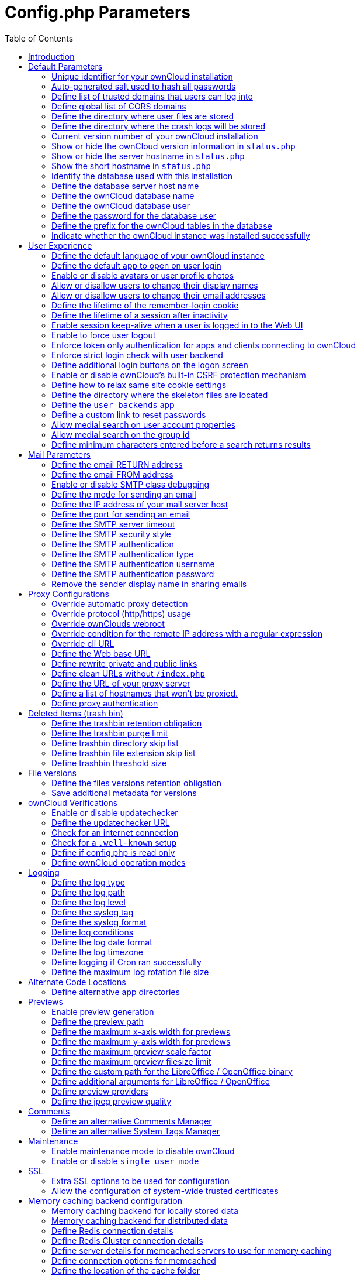 = Config.php Parameters
:toc: right

== Introduction

ownCloud uses the `config/config.php` file to control server operations.
`config/config.sample.php` lists all the configurable parameters within
ownCloud, along with example or default values. This document provides a
more detailed reference. Most options are configurable on your Admin
page, so it is usually not necessary to edit `config/config.php`.

NOTE: The installer creates a configuration containing the essential parameters. +
Only manually add configuration parameters to `config/config.php` if you need to use a special
value for a parameter. *Do not copy everything from* `config/config.sample.php` *.
Only enter the parameters you wish to modify!*

ownCloud supports loading configuration parameters from multiple files.
You can add arbitrary files ending with .config.php in the config/
directory, for example you could place your email server configuration
in email.config.php. This allows you to easily create and manage custom
configurations, or to divide a large complex configuration file into a
set of smaller files. These custom files are not overwritten by
ownCloud, and the values in these files take precedence over config.php.

// header end do not delete or edit this line

== Default Parameters

These parameters are configured by the ownCloud installer and are required
for your ownCloud server to operate.

=== Unique identifier for your ownCloud installation
This unique identifier is created automatically by the installer.

This example is for documentation only, and you should never use it because it will not work.
A valid `instanceid` is created when you install ownCloud. Needs to start with a letter.

'instanceid' => 'd3c944a9a',

==== Code Sample

[source,php]
....
'instanceid' => '',
....

=== Auto-generated salt used to hash all passwords
The salt used to hash all passwords and is auto-generated by the ownCloud installer.

(There are also per-user salts.) If you lose this salt, you lose all your
passwords. This example is for documentation only, and you should never use it.

==== Code Sample

[source,php]
....
'passwordsalt' => '',
....

=== Define list of trusted domains that users can log into
Specifying trusted domains prevents host header poisoning.

This parameter reperesents a white list of approved IP addresses and
hostnames that this server is known by / is used to access.
Wildcards, slash notation and ports are not supported.
Do not remove this, as it performs necessary security checks.
Please consider that for backend processes like background jobs or occ commands,
the URL parameter in key `overwrite.cli.url` is used. For more details, please see that key.

NOTE: When defined via the `OWNCLOUD_TRUSTED_DOMAINS` property in docker, the values should be
a comma-delimited list without white spaces, like `OWNCLOUD_TRUSTED_DOMAINS=localhost,10.10.1.1`.
Wildcards, slash notation and ports are not supported.

==== Code Sample

[source,php]
....
'trusted_domains' => [
	'demo.example.org',
	'otherdomain.example.org',
  ],
....

=== Define global list of CORS domains
All users can use tools running CORS (Cross-Origin Resource Sharing) requests
from the listed domains.

==== Code Sample

[source,php]
....
'cors.allowed-domains' => [
	'https://foo.example.org',
  ],
....

=== Define the directory where user files are stored
This defaults to `data/` in the ownCloud directory.

The SQLite database is also stored here, when you use SQLite.
(SQLite is not available in ownCloud Enterprise Edition)

==== Code Sample

[source,php]
....
'datadirectory' => '/var/www/owncloud/data',
....

=== Define the directory where the crash logs will be stored
By default, this will be the same as the one configured as "datadirectory".

The directory MUST EXIST and be WRITABLE by the web server.
Note that crashes are extremely rare (although they can come in burst due to
multiple requests), so the default location is usually fine.
Also note that the log can contain sensitive information, but it should be useful
to pinpoint where is the problem.

==== Code Sample

[source,php]
....
'crashdirectory' => '/var/www/owncloud/data',
....

=== Current version number of your ownCloud installation
This is set up during installation and update, so you shouldn't need to change it.

==== Code Sample

[source,php]
....
'version' => '',
....

=== Show or hide the ownCloud version information in `status.php`
This hardens an ownCloud instance by hiding the version information in `status.php`.

This can be a legitimate step. Please consult the documentation before enabling this.

==== Code Sample

[source,php]
....
'version.hide' => false,
....

=== Show or hide the server hostname in `status.php`
Optional config option, defaults to hidden.

==== Code Sample

[source,php]
....
'show_server_hostname' => false,
....

=== Show the short hostname in `status.php`
Optional config option, defaults to use the gethostname() return value.

==== Code Sample

[source,php]
....
'use_relative_domain_name' => false,
....

=== Identify the database used with this installation
See also config option `supportedDatabases`

Available:
- sqlite (SQLite3 - Not in Enterprise Edition)
- mysql (MySQL/MariaDB)
- pgsql (PostgreSQL)
- oci (Oracle - Enterprise Edition Only)

==== Code Sample

[source,php]
....
'dbtype' => 'mysql',
....

=== Define the database server host name
For example `localhost`, `hostname`, `hostname.example.com`, or the IP address.

To specify a port use: `hostname:####`;
To specify a Unix socket use: `localhost:/path/to/socket`.

==== Code Sample

[source,php]
....
'dbhost' => '',
....

=== Define the ownCloud database name
The name of the ownCloud database which is set during installation.

You should not need to change this.

==== Code Sample

[source,php]
....
'dbname' => 'owncloud',
....

=== Define the ownCloud database user
This must be unique across ownCloud instances using the same SQL database.

This is set up during installation, so you shouldn't need to change it.

==== Code Sample

[source,php]
....
'dbuser' => '',
....

=== Define the password for the database user
This is set up during installation, so you shouldn't need to change it.

==== Code Sample

[source,php]
....
'dbpassword' => '',
....

=== Define the prefix for the ownCloud tables in the database

==== Code Sample

[source,php]
....
'dbtableprefix' => '',
....

=== Indicate whether the ownCloud instance was installed successfully
`true` indicates a successful installation,
`false` indicates an unsuccessful installation.

==== Code Sample

[source,php]
....
'installed' => false,
....

== User Experience

These optional parameters control some aspects of the user interface.
Default values, where present, are shown.

=== Define the default language of your ownCloud instance
Using ISO_639-1 language codes such as `en` for English, `de` for German, and `fr` for French.

Overrides automatic language detection on public pages like login or shared items.
User's language preferences configured under `personal -> language` override
this setting after they have logged in.

==== Code Sample

[source,php]
....
'default_language' => 'en_GB',
....

=== Define the default app to open on user login
Use the app names as they appear in the URL after clicking them in the Apps menu,
such as files, documents or calendar etc. You can use a comma-separated list of app names,
so if the first app is not enabled for a user then ownCloud will try the second one, and so
on. If no enabled apps are found it defaults to the Files app.

==== Code Sample

[source,php]
....
'defaultapp' => 'files',
....

=== Enable or disable avatars or user profile photos
`true` enables avatars, or user profile photos, `false` disables them.

These appear on the User page, on user's Personal pages and are used by some apps
(contacts, mail, etc).

==== Code Sample

[source,php]
....
'enable_avatars' => true,
....

=== Allow or disallow users to change their display names
`true` allows users to change their display names (on their Personal pages),
`false` prevents them from changing their display names.

==== Code Sample

[source,php]
....
'allow_user_to_change_display_name' => true,
....

=== Allow or disallow users to change their email addresses
`true` allows users to change their email address (on their Personal pages),
`false` prevents them from changing their email address.

==== Code Sample

[source,php]
....
'allow_user_to_change_mail_address' => true,
....

=== Define the lifetime of the remember-login cookie
The remember-login cookie is set when the user clicks the `remember` checkbox
on the login screen. The default is 15 days, expressed in seconds.

==== Code Sample

[source,php]
....
'remember_login_cookie_lifetime' => 60*60*24*15,
....

=== Define the lifetime of a session after inactivity
The web UI might send a "heartbeat" based on the activity happening
in order to extend the session lifetime and keeping it from timing out
prematurely. If there is no activity happening and the lifetime is
reached, you'll have to log in again.

The default is 20 minutes, expressed in seconds.

==== Code Sample

[source,php]
....
'session_lifetime' => 60 * 20,
....

=== Enable session keep-alive when a user is logged in to the Web UI
Enabling this sends a "heartbeat" to the server to keep it from
timing out regardless of any activity happening. This heartbeat will
keep extending the session over again, so the user won't be logged out
even if he isn't active in the web UI.

==== Code Sample

[source,php]
....
'session_keepalive' => true,
....

=== Enable to force user logout
Force the user to get logged out after the specified number of seconds when
the tab or browser gets closed. A negative or 0 value disables this feature.

Note that the user can still access the page without re-authenticating
(having valid access) if the timeout has not been reached.
The recommended minimum value is 5 or 10 seconds. Using a lower value
might cause unwanted logouts for users.

Note that this feature works properly if the user uses one tab only.
If a user uses multiple tabs, closing one of them will likely
force the rest to re-authenticate.

==== Code Sample

[source,php]
....
'session_forced_logout_timeout' => 0,
....

=== Enforce token only authentication for apps and clients connecting to ownCloud
If enabled, all access requests using the user's password are blocked for enhanced security.

Users have to generate special app-passwords (tokens) for their apps or clients in their personal
settings which are further used for app or client authentication. Browser logon is not affected.

==== Code Sample

[source,php]
....
'token_auth_enforced' => false,
....

=== Enforce strict login check with user backend
If enabled, strict login check for password in user backend will be enforced,
meaning only the login name typed by the user would  be validated. With this
configuration enabled, e.g. an additional check for email will not be performed.

==== Code Sample

[source,php]
....
'strict_login_enforced' => false,
....

=== Define additional login buttons on the logon screen
Provides the ability to create additional login buttons on the logon screen, for e.g., SSO integration,
see the following example structure:

----
 'login.alternatives' => [
   ['href' => 'https://www.testshib.org/Shibboleth.sso/ProtectNetwork?target=https%3A%2F%2Fmy.owncloud.tld%2Flogin%2Fsso-saml%2F',
    'name' => 'ProtectNetwork',
    'img'  => '/img/PN_sign-in.gif'
   ],
   ['href' => 'https://www.testshib.org/Shibboleth.sso/OpenIdP.org?target=https%3A%2F%2Fmy.owncloud.tld%2Flogin%2Fsso-saml%2F',
    'name' => 'OpenIdP.org',
    'img'  => '/img/openidp.png'
   ],
 ],
----

==== Code Sample

[source,php]
....
'login.alternatives' => [],
....

=== Enable or disable ownCloud's built-in CSRF protection mechanism

In some specific setups CSRF protection is handled in the environment, e.g.,
running F5 ASM. In these cases the built-in mechanism is not needed and can be disabled.
Generally speaking, however, this config switch should be left unchanged.

WARNING: leave this as is if you're not sure what it does.

==== Code Sample

[source,php]
....
'csrf.disabled' => false,
....

=== Define how to relax same site cookie settings
Possible values: `Strict`, `Lax` or `None`.

Setting the same site cookie to `None` is necessary in case of OpenID Connect.
For more information about the impact of the values see:
https://developer.mozilla.org/en-US/docs/Web/HTTP/Headers/Set-Cookie/SameSite#values and
https://web.dev/schemeful-samesite/

* Use 'strict' whenever possible
* If necessary relax to 'lax'
* Use 'none' if it needs to be relaxed even further

==== Code Sample

[source,php]
....
'http.cookie.samesite' => 'Strict',
....

=== Define the directory where the skeleton files are located
These files will be copied to the data directory of new users.

Set this to the empty string if you do not want to copy any skeleton files.
A valid path must be given for this key otherwise errors will be generated in owncloud.log.

==== Code Sample

[source,php]
....
'skeletondirectory' => '/path/to/owncloud/core/skeleton',
....

=== Define the `user_backends` app
Those need to be enabled first and allow you to configure alternate authentication backends.

Supported backends are:
IMAP (OC_User_IMAP), SMB (OC_User_SMB), and FTP (OC_User_FTP).

==== Code Sample

[source,php]
....
'user_backends' => [
	[
		'class' => 'OC_User_IMAP',
		'arguments' => ['{imap.gmail.com:993/imap/ssl}INBOX']
	]
  ],
....

=== Define a custom link to reset passwords
If your user backend does not allow password resets (e.g. when it's a read-only
user backend like LDAP), you can specify a custom link, where the user is
redirected to, when clicking the "reset password" link after a failed login-attempt.

If you do not want to provide any link, replace the URL with 'disabled'.

==== Code Sample

[source,php]
....
'lost_password_link' => 'https://example.org/link/to/password/reset',
....

=== Allow medial search on user account properties
These account properties can be display name, user id, email, and other search terms.

Allows finding 'Alice' when searching for 'lic'. May slow down user search.
Disable this if you encounter slow username search in the sharing dialog.

==== Code Sample

[source,php]
....
'accounts.enable_medial_search' => true,
....

=== Allow medial search on the group id
Allows finding 'test' in groups when searching for 'es'.

This is only used in the DB group backend (local groups).
This won't be used against LDAP, Shibboleth or any other group backend.

==== Code Sample

[source,php]
....
'groups.enable_medial_search' => true,
....

=== Define minimum characters entered before a search returns results
Defines the minimum characters entered before a search returns results for
users or groups in the share autocomplete form. Lower values increase search
time especially for large backends.

Any exact matches to a user or group will be returned, even though less than
the minimum characters have been entered. The search is case-insensitive.
For example, entering "tom" will always return "Tom" if there is an exact match.

==== Code Sample

[source,php]
....
'user.search_min_length' => 2,
....

== Mail Parameters

These configure the email settings for ownCloud notifications and password resets.

=== Define the email RETURN address
The return address that you want to appear on emails sent by the ownCloud server.

Example: `oc-admin@example.com`, substituting your own domain, of course.

==== Code Sample

[source,php]
....
'mail_domain' => 'example.com',
....

=== Define the email FROM address
The FROM address that overrides the built-in `sharing-noreply` and
`lostpassword-noreply` FROM addresses.

==== Code Sample

[source,php]
....
'mail_from_address' => 'owncloud',
....

=== Enable or disable SMTP class debugging

==== Code Sample

[source,php]
....
'mail_smtpdebug' => false,
....

=== Define the mode for sending an email
Modes to use for sending mail: `sendmail`, `smtp`, `qmail` or `php`.

If you are using local or remote SMTP, set this to `smtp`.

If you are using PHP mail you must have an installed and working email system
on the server. The program used to send email is defined in the `php.ini` file.

For the `sendmail` option you need an installed and working email system on
the server, with `/usr/sbin/sendmail` installed on your Unix system.

For `qmail` the binary is /var/qmail/bin/sendmail, and it must be installed
on your Unix system.

==== Code Sample

[source,php]
....
'mail_smtpmode' => 'sendmail',
....

=== Define the IP address of your mail server host
Depends on `mail_smtpmode`. May contain multiple hosts separated by a semicolon.

If you need to specify the port number, append it to the IP address separated by
a colon, like this: `127.0.0.1:24`.

==== Code Sample

[source,php]
....
'mail_smtphost' => '127.0.0.1',
....

=== Define the port for sending an email
Depends on `mail_smtpmode`.

==== Code Sample

[source,php]
....
'mail_smtpport' => 25,
....

=== Define the SMTP server timeout
Depends on `mail_smtpmode`. Sets the SMTP server timeout in seconds.

You may need to increase this if you are running an anti-malware or spam scanner.

==== Code Sample

[source,php]
....
'mail_smtptimeout' => 10,
....

=== Define the SMTP security style
Depends on `mail_smtpmode`. Specify when you are using `ssl` or `tls`.

Leave empty for no encryption.

==== Code Sample

[source,php]
....
'mail_smtpsecure' => '',
....

=== Define the SMTP authentication
Depends on `mail_smtpmode`. Change this to `true` if your mail server requires authentication.

==== Code Sample

[source,php]
....
'mail_smtpauth' => false,
....

=== Define the SMTP authentication type
Depends on `mail_smtpmode`. If SMTP authentication is required,
choose the authentication type as `LOGIN` (default) or `PLAIN`.

==== Code Sample

[source,php]
....
'mail_smtpauthtype' => 'LOGIN',
....

=== Define the SMTP authentication username
Depends on `mail_smtpauth`. Specify the username for authenticating to the SMTP server.

==== Code Sample

[source,php]
....
'mail_smtpname' => '',
....

=== Define the SMTP authentication password
Depends on `mail_smtpauth`. Specify the password for authenticating to the SMTP server.

==== Code Sample

[source,php]
....
'mail_smtppassword' => '',
....

=== Remove the sender display name in sharing emails
Mail notifications about shares include the display name of the sharer in the email
"from" address. This can cause some email filters to block these as impersonation
attempts. Set remove_sender_display_name to true to not include this information.

==== Code Sample

[source,php]
....
'remove_sender_display_name' => false,
....

== Proxy Configurations

=== Override automatic proxy detection
The automatic hostname detection of ownCloud can fail in certain reverse
proxy and CLI/cron situations. This option allows you to manually override
the automatic detection; for example `www.example.com`, or specify the port
`www.example.com:8080`.

==== Code Sample

[source,php]
....
'overwritehost' => '',
....

=== Override protocol (http/https) usage
When generating URLs, ownCloud attempts to detect whether the server is
accessed via `https` or `http`. However, if ownCloud is behind a proxy
and the proxy handles the `https` calls, ownCloud would not know that
`ssl` is in use, which would result in incorrect URLs being generated.

Valid values are `http` and `https`.

==== Code Sample

[source,php]
....
'overwriteprotocol' => '',
....

=== Override ownClouds webroot
ownCloud attempts to detect the webroot for generating URLs automatically.

For example, if `www.example.com/owncloud` is the URL pointing to the
ownCloud instance, the webroot is `/owncloud`. When proxies are in use, it
may be difficult for ownCloud to detect this parameter, resulting in invalid URLs.

==== Code Sample

[source,php]
....
'overwritewebroot' => '',
....

=== Override condition for the remote IP address with a regular expression
This option allows you to define a manual override condition as a regular
expression for the remote IP address. The keys `overwritewebroot`,
`overwriteprotocol`, and `overwritehost` are subject to this condition.

For example, defining a range of IP  addresses starting with `10.0.0.`
and ending with 1 to 3: * `^10\.0\.0\.[1-3]$`

==== Code Sample

[source,php]
....
'overwritecondaddr' => '',
....

=== Override cli URL
Use this configuration parameter to specify the base URL for any URLs which
are generated within ownCloud using any kind of command line tools (cron or occ).

The value should contain the full base URL: `https://www.example.com/owncloud`
As an example, alerts shown in the browser to upgrade an app are triggered by
a cron background process and therefore uses the url of this key, even if the user
has logged on via a different domain defined in key `trusted_domains`. When the
user clicks an alert like this, they will be redirected to that URL and must log on again.

==== Code Sample

[source,php]
....
'overwrite.cli.url' => '',
....

=== Define the Web base URL
This key is necessary for the navigation item to the new ownCloud Web UI and for redirecting
public and private links.

==== Code Sample

[source,php]
....
'web.baseUrl' => '',
....

=== Define rewrite private and public links
Rewrite private and public links to the new ownCloud Web UI (if available).

If web.rewriteLinks is set to 'true', public and private links will be redirected to this url.
The Web UI will handle these links accordingly.

As an example, in case 'web.baseUrl' is set to 'http://web.example.com',
the shared link 'http://ocx.example.com/index.php/s/THoQjwYYMJvXMdW' will be redirected
by ownCloud to 'http://web.example.com/index.html#/s/THoQjwYYMJvXMdW'.

==== Code Sample

[source,php]
....
'web.rewriteLinks' => false,
....

=== Define clean URLs without `/index.php`
This parameter will be written as `RewriteBase` on update and installation of
ownCloud to your `.htaccess` file. While this value is often simply the URL
path of the ownCloud installation it cannot be set automatically properly in
every scenario and needs thus some manual configuration.

In a standard Apache setup this usually equals the folder that ownCloud is
accessible at. So if ownCloud is accessible via `https://mycloud.org/owncloud`
the correct value would most likely be `/owncloud`. If ownCloud is running
under `https://mycloud.org/` then it would be `/`.

Note that the above rule is not valid in every case, as there are some rare setup
cases where this may not apply. However, to avoid any update problems this
configuration value is explicitly opt-in.

After setting this value run `{occ-command-example-prefix} maintenance:update:htaccess`. Now, when the
following conditions are met ownCloud URLs won't contain `index.php`:

- `mod_rewrite` is installed
- `mod_env` is installed

==== Code Sample

[source,php]
....
'htaccess.RewriteBase' => '/',
....

=== Define the URL of your proxy server
Example: `proxy.example.com:8081`.

==== Code Sample

[source,php]
....
'proxy' => '',
....

=== Define a list of hostnames that won't be proxied.

This option only applies if the `proxy` option is used
Example: `['specific.hostname.com', '.sub.domain.com']`.

==== Code Sample

[source,php]
....
'proxy_ignore' => [],
....

=== Define proxy authentication
The optional authentication for the proxy to use to connect to the internet.

The format is: `username:password`.

The username and the password need to be urlencoded to avoid breaking the
delimiter syntax "username:password@hostname:port"

Example: `usern@me` needs to be encoded as `usern%40ame`.

==== Code Sample

[source,php]
....
'proxyuserpwd' => '',
....

== Deleted Items (trash bin)

These parameters control the Deleted files app.

=== Define the trashbin retention obligation
If the trash bin app is enabled (default), this setting defines the policy
for when files and folders in the trash bin will be permanently deleted.

The app allows for two settings, a minimum time for trash bin retention,
and a maximum time for trash bin retention.
Minimum time is the number of days a file will be kept, after which it may be deleted.
Maximum time is the number of days at which it is guaranteed to be deleted.
Both minimum and maximum times can be set together to explicitly define
file and folder deletion. For migration purposes, this setting is installed
initially set to `auto`, which is equivalent to the default setting in
ownCloud 8.1 and before.

Available values:

* `auto`
    default setting. Keeps files and folders in the deleted files for up to
    30 days, automatically deleting them (at any time) if space is needed.
    Note: files may not be removed if space is not required.
* `D, auto`
    keeps files and folders in the trash bin for D+ days, delete anytime if
    space needed (Note: files may not be deleted if space is not needed)
* `auto, D`
    delete all files in the trash bin that are older than D days
    automatically, delete other files anytime if space needed
* `D1, D2`
    keep files and folders in the trash bin for at least D1 days and
    delete when exceeds D2 days
* `disabled`
    trash bin auto clean disabled, files and folders will be kept forever

==== Code Sample

[source,php]
....
'trashbin_retention_obligation' => 'auto',
....

=== Define the trashbin purge limit
This setting defines the percentage of free space occupied by deleted files
that triggers auto purging of deleted files for this user

==== Code Sample

[source,php]
....
'trashbin_purge_limit' => 50,
....

=== Define trashbin directory skip list
Define a list of directories that will skip the trashbin and therefore be deleted immediately.

Only defined directories and only in the root of a mount will skip the trashbin.
Consider not to use reserved directory names when using snapshot capable storage systems.
The setting expects folder names with or without trailing slash.
All the content of such directories including their subdirectories will also skip the trashbin.

==== Code Sample

[source,php]
....
'trashbin_skip_directories' => [
	'temp',
],
....

=== Define trashbin file extension skip list
Define a list of file extensions to determine files that will skip the trashbin and therefore be deleted immediately.

Extension names are valid for all mount points, take care when selecting the names.

Values must not have a leading ".", otherwise corresponding files won't be detected.
Values are case-insensitive

==== Code Sample

[source,php]
....
'trashbin_skip_extensions' => [
	'iso',
	'mkv',
],
....

=== Define trashbin threshold size
Define a threshold for files to skip the trashbin and delete immediately
Once the size of a resource is greater than or equal the given value, the trashbin will be skipped.

File sizes are valid for all mount points, take care when defining the threshold.

All positive numbers and zero is allowed. Append one of the following options directly and without space:
B, K, KB, MB, M, GB, G, TB, T, PB, P

==== Code Sample

[source,php]
....
'trashbin_skip_size_threshold' => "1GB",
....

== File versions

These parameters control the Versions app.

=== Define the files versions retention obligation
If the versions app is enabled (default), this setting defines the policy
for when versions will be permanently deleted.

The app allows for two settings, a minimum time for version retention,
and a maximum time for version retention.
Minimum time is the number of days a version will be kept, after which it
may be deleted. Maximum time is the number of days at which it is guaranteed
to be deleted.
Both minimum and maximum times can be set together to explicitly define
version deletion. For migration purposes, this setting is installed
initially set to "auto", which is equivalent to the default setting in
ownCloud 8.1 and before.

Available values:

* `auto`
    default setting. Automatically expire versions according to expire
    rules. Please refer to https://doc.owncloud.com/server/latest/admin_manual/configuration/files/file_versioning.html
   for more information.
* `D, auto`
    keep versions at least for D days, apply expiry rules to all versions
    that are older than D days
* `auto, D`
    delete all versions that are older than D days automatically, delete
    other versions according to expire rules
* `D1, D2`
    keep versions for at least D1 days and delete when exceeds D2 days
* `disabled`
    versions auto clean disabled, versions will be kept forever

==== Code Sample

[source,php]
....
'versions_retention_obligation' => 'auto',
....

=== Save additional metadata for versions
Save additional metadata (author, version tag, etc.) of each version of uploaded and edited files.

WARNING: This feature CANNOT be temporarily disabled once enabled.
Disabling and re-enabling would require a repair job that erases all extended versions metadata.
WARNING: This does not work for S3 storage backends.

==== Code Sample

[source,php]
....
'file_storage.save_version_metadata' => false,
....

== ownCloud Verifications

ownCloud performs several verification checks. There are two options,
`true` and `false`.

=== Enable or disable updatechecker
Check if ownCloud is up-to-date and shows a notification if a new version is available.

This option is only applicable to ownCloud core. It is not applicable to app updates.

==== Code Sample

[source,php]
....
'updatechecker' => true,
....

=== Define the updatechecker URL
The URL that ownCloud should use to look for updates

==== Code Sample

[source,php]
....
'updater.server.url' => 'https://updates.owncloud.com/server/',
....

=== Check for an internet connection
Is ownCloud connected to the Internet or running in a closed network?

==== Code Sample

[source,php]
....
'has_internet_connection' => true,
....

=== Check for a `.well-known` setup
Allows ownCloud to verify a working .well-known URL redirect.

This is done by attempting to make a request from JS to
`https://your-domain.com/.well-known/caldav/`

==== Code Sample

[source,php]
....
'check_for_working_wellknown_setup' => true,
....

=== Define if config.php is read only
In certain environments it is desired to have a read-only configuration file.

When this switch is set to `true` ownCloud will not verify whether the
configuration is writable. However, it will not be possible to configure
all options via the Web interface. Furthermore, when updating ownCloud
it is required to make the configuration file writable again for the update
process.

==== Code Sample

[source,php]
....
'config_is_read_only' => false,
....

=== Define ownCloud operation modes
This defines the mode of operations. The default value is `single-instance`
which means, that ownCloud is running on a single node, which might be the
most common operations mode. The only other possible value for now is
`clustered-instance` which means, that ownCloud is running on at least 2
nodes. The mode of operations has various impacts on the behavior of ownCloud.

The primary impact is, that clustered instances won't download apps from the
marketplace and install in one server. Instead the admin has to ensure that
this happens manually on all servers. The same applies to config.php configuration
settings done via `occ`.

==== Code Sample

[source,php]
....
'operation.mode' => 'single-instance',
....

== Logging

These parameters configure the logging options.
For additional information or advanced configuration, please see the logging
section in the documentation.

=== Define the log type
By default the ownCloud logs are sent to the `owncloud.log` file in the
default ownCloud data directory.

If syslogging is desired, set this parameter to `syslog`.
Setting this parameter to `errorlog` will use the PHP error_log function
for logging.

==== Code Sample

[source,php]
....
'log_type' => 'owncloud',
....

=== Define the log path
Log file path for the ownCloud logging type.

Defaults to `[datadirectory]/owncloud.log`

==== Code Sample

[source,php]
....
'logfile' => '/var/log/owncloud.log',
....

=== Define the log level
Loglevel to start logging at. Valid values are: 0 = Debug, 1 = Info, 2 =
Warning, 3 = Error, and 4 = Fatal. The default value is Warning.

==== Code Sample

[source,php]
....
'loglevel' => 2,
....

=== Define the syslog tag
If you maintain different instances and aggregate the logs, you may want
to distinguish between them. `syslog_tag` can be set per instance
with a unique id. Only available if `log_type` is set to `syslog`.

The default value is `ownCloud`.

==== Code Sample

[source,php]
....
'syslog_tag' => 'ownCloud',
....

=== Define the syslog format
The syslog format can be changed to remove or add information.

In addition to the %replacements% below %level% can be used, but it is used
as a dedicated parameter to the syslog logging facility anyway.

==== Code Sample

[source,php]
....
'log.syslog.format' => '[%reqId%][%remoteAddr%][%user%][%app%][%method%][%url%] %message%',
....

=== Define log conditions
Log condition for log level increase based on conditions. Once one of these
conditions is met, the required log level is set to debug. This allows to
debug specific requests, users or apps

Supported conditions:
- `shared_secret`: If a request parameter with the name `log_secret` is set to
                    this value the condition is met
- `users`:         If the current request is done by one of the specified users,
                    this condition is met
- `apps`:          If the log message is invoked by one of the specified apps,
                    this condition is met
- `logfile`:       The log message invoked by the specified apps get redirected to
                this logfile, this condition is met
                Note: Not applicable when using syslog

Defaults to an empty array

==== Code Sample

[source,php]
....
'log.conditions' => [
	[
		'shared_secret' => '57b58edb6637fe3059b3595cf9c41b9',
		'users' => ['user1'],
		'apps' => ['files_texteditor'],
		'logfile' => '/tmp/test.log'
	],
	[
		'shared_secret' => '57b58edb6637fe3059b3595cf9c41b9',
		'users' => ['user1'],
		'apps' => ['files_mediaviewer'],
		'logfile' => '/tmp/mediaviewer.log'
	],
  ],
....

=== Define the log date format
This uses PHP.date formatting; see http://php.net/manual/en/function.date.php

==== Code Sample

[source,php]
....
'logdateformat' => 'F d, Y H:i:s',
....

=== Define the log timezone
The default timezone for logfiles is UTC. You may change this; see
http://php.net/manual/en/timezones.php

==== Code Sample

[source,php]
....
'logtimezone' => 'Europe/Berlin',
....

=== Define logging if Cron ran successfully
Log successful cron runs.

==== Code Sample

[source,php]
....
'cron_log' => true,
....

=== Define the maximum log rotation file size
Enables log rotation and limits the total size of the logfiles.

The default is 0 or false which disables log rotation.
Specify a size in bytes, for example 104857600
(100 megabytes = 100 * 1024 * 1024 bytes).
A new logfile is created with a new name when the old logfile reaches the defined limit.
If a rotated log file is already present, it will be overwritten.
If enabled, only the active log file and one rotated file are stored.

==== Code Sample

[source,php]
....
'log_rotate_size' => false,
....

== Alternate Code Locations

Some ownCloud code may be stored in alternate locations.

=== Define alternative app directories
If you want to store apps in a custom directory instead of ownCloud's default
`/apps`, you need to modify the `apps_paths` key. There, you need to add a
new associative array that contains three elements. These are:

- `path`      The absolute file system path to the custom app folder.
- `url`       The request path to that folder relative to the ownCloud web root, prefixed with /.
- `writable`  Whether users can install apps in that folder. After the configuration is added,
              new apps will only install in a directory where writable is set to true.

The configuration example shows how to add a second directory, called `/apps-external`.
Here, new apps and updates are only written to the `/apps-external` directory.
This eases upgrade procedures of owncloud where shipped apps are delivered to apps/ by default.
`OC::$SERVERROOT` points to the web root of your instance.
Please see the Apps Management description on how to move custom apps properly.

==== Code Sample

[source,php]
....
'apps_paths' => [
	0 =>
		[
			'path' => OC::$SERVERROOT.'/apps',
			'url' => '/apps',
			'writable' => false,
		],
	1 =>
		[
			'path' => OC::$SERVERROOT.'/apps-external',
			'url' => '/apps-external',
			'writable' => true,
		],
  ],
....

== Previews

ownCloud supports previews of image files, the covers of MP3 files, and text files.
These options control enabling and disabling previews, and thumbnail size.

=== Enable preview generation
By default, ownCloud can generate previews for the following filetypes:

- Image files
- Covers of MP3 files
- Text documents

Valid values are `true`, to enable previews, or `false`, to disable previews

==== Code Sample

[source,php]
....
'enable_previews' => true,
....

=== Define the preview path
Location of the thumbnails folder, defaults to `data/$user/thumbnails` where
`$user` is the current user. When specified, the format will change to
`$previews_path/$user` where `$previews_path` is the configured previews base directory
and `$user` will be substituted with the user id automatically.

For example if `previews_path` is `/var/cache/owncloud/thumbnails` then for a logged-in
user `user1` the thumbnail path will be `/var/cache/owncloud/thumbnails/user1`.

==== Code Sample

[source,php]
....
'previews_path' => '',
....

=== Define the maximum x-axis width for previews
The maximum width, in pixels, of a preview.

A value of `null` means there is no limit.

==== Code Sample

[source,php]
....
'preview_max_x' => 2048,
....

=== Define the maximum y-axis width for previews
The maximum height, in pixels, of a preview. A value of `null` means there is no limit.

==== Code Sample

[source,php]
....
'preview_max_y' => 2048,
....

=== Define the maximum preview scale factor
If a lot of small pictures are stored on the ownCloud instance and the
preview system generates blurry previews, you might want to consider setting
a maximum scale factor. By default, pictures are upscaled to 10 times the
original size. A value of `1` or `null` disables scaling.

==== Code Sample

[source,php]
....
'preview_max_scale_factor' => 10,
....

=== Define the maximum preview filesize limit
Max file size for generating image previews with imagegd (default behaviour)
If the image is bigger, it will try other preview generators,
but will most likely show the default mimetype icon

Value represents the maximum filesize in megabytes
Default is 50. Set to -1 for no limit.

==== Code Sample

[source,php]
....
'preview_max_filesize_image' => 50,
....

=== Define the custom path for the LibreOffice / OpenOffice binary

==== Code Sample

[source,php]
....
'preview_libreoffice_path' => '/usr/bin/libreoffice',
....

=== Define additional arguments for LibreOffice / OpenOffice
Use this setting if LibreOffice/OpenOffice requires additional arguments.

==== Code Sample

[source,php]
....
'preview_office_cl_parameters' =>
	'--headless --nologo --nofirststartwizard --invisible --norestore ',
	'--convert-to pdf --outdir ',
....

=== Define preview providers
Show thumbnails for register providers that have been explicitly enabled.

The following providers are enabled by default if no other providers are selected:

- OC\Preview\PNG
- OC\Preview\JPEG
- OC\Preview\WEBP
- OC\Preview\GIF
- OC\Preview\BMP
- OC\Preview\XBitmap
- OC\Preview\MarkDown
- OC\Preview\MP3
- OC\Preview\TXT

See the Previews Configuration documentation for more details.

==== Code Sample

[source,php]
....
'enabledPreviewProviders' => [
	'OC\Preview\PDF',
	'OC\Preview\SGI',
	'OC\Preview\Heic',
	'OC\Preview\PNG',
	'OC\Preview\JPEG',
	'OC\Preview\WEBP',
	'OC\Preview\GIF',
	'OC\Preview\BMP',
	'OC\Preview\XBitmap',
	'OC\Preview\MP3',
	'OC\Preview\TXT',
	'OC\Preview\MarkDown'
  ],
....

=== Define the jpeg preview quality
This setting defines the JP(E)G image quality in [%] for displaying thumbnails and image
previews for apps like 'files_mediaviewer'. Note that this setting is for displaying
only and has no impact on the stored thumbnail / preview quality or size.

The scale ranges from 1 to 100, where 1 is the lowest and 100 the highest.
It defaults to -1 which is equivalent to approximately 75% of the original
image quality.

Note that any value over 80 may result in an unnecessary increase of the
displayed image and has larger responses sizes when requesting images,
without much increase of the image quality.

For more information see:
https://www.php.net/manual/en/function.imagejpeg.php

==== Code Sample

[source,php]
....
'previewJPEGImageDisplayQuality' => -1,
....

== Comments

Global settings for the Comments infrastructure

=== Define an alternative Comments Manager
Replaces the default Comments Manager Factory. This can be utilized if an
own or 3rdParty CommentsManager should be used that – for instance – uses the
filesystem instead of the database to keep the comments.

==== Code Sample

[source,php]
....
'comments.managerFactory' => '\OC\Comments\ManagerFactory',
....

=== Define an alternative System Tags Manager
Replaces the default System Tags Manager Factory. This can be utilized if an
own or 3rdParty SystemTagsManager should be used that – for instance – uses the
filesystem instead of the database to keep the tags.

==== Code Sample

[source,php]
....
'systemtags.managerFactory' => '\OC\SystemTag\ManagerFactory',
....

== Maintenance

These options are for halting user activity when you are performing server
maintenance.

=== Enable maintenance mode to disable ownCloud
If you want to prevent users from logging in to ownCloud before you start
doing some maintenance work, you need to set the value of the maintenance
parameter to true. Please keep in mind that users who are already logged-in
are kicked out of ownCloud instantly.

==== Code Sample

[source,php]
....
'maintenance' => false,
....

=== Enable or disable `single user mode`
When set to `true`, the ownCloud instance will be unavailable for all users
who are not in the `admin` group.

==== Code Sample

[source,php]
....
'singleuser' => false,
....

== SSL

=== Extra SSL options to be used for configuration

==== Code Sample

[source,php]
....
'openssl' => [
	'config' => '/absolute/location/of/openssl.cnf',
  ],
....

=== Allow the configuration of system-wide trusted certificates

==== Code Sample

[source,php]
....
'enable_certificate_management' => false,
....

== Memory caching backend configuration
Available cache backends:

* `\OC\Memcache\APCu`       APC user backend
* `\OC\Memcache\ArrayCache` In-memory array-based backend (not recommended)
* `\OC\Memcache\Memcached`  Memcached backend
* `\OC\Memcache\Redis`      Redis backend

Advice on choosing between the various backends:

* APCu should be easiest to install. Almost all distributions have packages.
  Use this for single user environment for all caches.
* Use Redis or Memcached for distributed environments.
  For the local cache (you can configure two) take APCu.

=== Memory caching backend for locally stored data

* Used for host-specific data, e.g. file paths

==== Code Sample

[source,php]
....
'memcache.local' => '\OC\Memcache\APCu',
....

=== Memory caching backend for distributed data

* Used for installation-specific data, e.g. database caching
* If unset, defaults to the value of memcache.local

==== Code Sample

[source,php]
....
'memcache.distributed' => '\OC\Memcache\Memcached',
....

=== Define Redis connection details
Connection details for Redis to use for memory caching in a single server configuration.

For enhanced security it is recommended to configure Redis to require a password.
See http://redis.io/topics/security for more information.

==== Code Sample

[source,php]
....
'redis' => [
	'host' => 'localhost', // can also be a unix domain socket: '/tmp/redis.sock'
	'port' => 6379,
	'timeout' => 0.0,
	'password' => '', // Optional, if not defined, no password will be used.
	'dbindex' => 0,   // Optional, if undefined SELECT will not run and will use Redis Server's default DB Index. Out of the box, every Redis instance supports 16 databases so `<dbIndex>` has to be set between 0 and 15.
	 // Optional config option
	 // In order to use connection_parameters php-redis extension >= 5.3.0 is required
	 // In order to use SSL/TLS redis server >= 6.0 is required
	 // In a single-server configuration, prefix the host with tls:// like tls://localhost
	 // In a single-server configuration the SSL/TLS data **must** be in the stream section
	'connection_parameters' => [
		'stream' => [
			'local_cert' => '/file/path/to/redis.crt',
			'local_pk' => '/file/path/to/redis.key',
			'cafile' => '/file/path/to/ca.crt',
			'verify_peer_name' => true
		],
	],

  ],
....

=== Define Redis Cluster connection details
Only for use with Redis Clustering, for Sentinel-based setups use the single
server configuration above, and perform HA on the hostname.

Redis Cluster support requires the php module phpredis in version 3.0.0 or higher.

Available failover modes:
- \RedisCluster::FAILOVER_NONE       - only send commands to primary nodes (default)
- \RedisCluster::FAILOVER_ERROR      - failover to replicas for read commands if primary is unavailable
- \RedisCluster::FAILOVER_DISTRIBUTE - randomly distribute read commands across primary and replica nodes

==== Code Sample

[source,php]
....
'redis.cluster' => [
	'seeds' => [ // provide some/all the cluster servers to bootstrap discovery, port required
	  'localhost:7000',
	  'localhost:7001'
	],
	'timeout' => 0.0,
	'read_timeout' => 0.0,
	'failover_mode' => \RedisCluster::FAILOVER_DISTRIBUTE,
	'password' => '', // Optional, if not defined, no password will be used.
	 // Optional config option
	 // In order to use connection_parameters php-redis extension >= 5.3.0 is required
	 // In order to use SSL/TLS redis server >= 6.0 is required
	 // In a cluster configuration, prefix the seeds with tls:// like tls://localhost:7000
	 // In a cluster configuration the SSL/TLS data **must not** be in the stream section
	'connection_parameters' => [
		'local_cert' => '/file/path/to/redis.crt',
		'local_pk' => '/file/path/to/redis.key',
		'cafile' => '/file/path/to/ca.crt',
		'verify_peer_name' => true
	],
  ],
....

=== Define server details for memcached servers to use for memory caching
Server details for one or more memcached servers to use for memory caching

==== Code Sample

[source,php]
....
'memcached_servers' => [
	// hostname, port and optional weight. Also see:
	// http://www.php.net/manual/en/memcached.addservers.php
	// http://www.php.net/manual/en/memcached.addserver.php
	['localhost', 11211],
	//[other.host.local', 11211],
  ],
....

=== Define connection options for memcached
For more details please see http://apprize.info/php/scaling/15.html

==== Code Sample

[source,php]
....
'memcached_options' => [
	// Set timeouts to 50ms
	\Memcached::OPT_CONNECT_TIMEOUT => 50,
	\Memcached::OPT_RETRY_TIMEOUT =>   50,
	\Memcached::OPT_SEND_TIMEOUT =>    50,
	\Memcached::OPT_RECV_TIMEOUT =>    50,
	\Memcached::OPT_POLL_TIMEOUT =>    50,

	// Enable compression
	\Memcached::OPT_COMPRESSION =>          true,

	// Turn on consistent hashing
	\Memcached::OPT_LIBKETAMA_COMPATIBLE => true,

	// Enable Binary Protocol
	\Memcached::OPT_BINARY_PROTOCOL =>      true,

	// Binary serializer will be enabled if the igbinary PECL module is available
	//\Memcached::OPT_SERIALIZER => \Memcached::SERIALIZER_IGBINARY,
  ],
....

=== Define the location of the cache folder
The location of the cache folder defaults to `data/$user/cache` where
`$user` is the current user. When specified, the format will change to
`$cache_path/$user` where `$cache_path` is the configured cache directory
and `$user` is the user.

==== Code Sample

[source,php]
....
'cache_path' => '',
....

=== Define the TTL for garbage collection
TTL of chunks located in the cache folder before they're removed by
garbage collection (in seconds). Increase this value if users have
issues uploading very large files via the ownCloud Client as upload isn't
completed within one day.

==== Code Sample

[source,php]
....
'cache_chunk_gc_ttl' => 86400, // 60*60*24 = 1 day
....

=== Define the DAV chunk base directory
Location of the chunk folder, defaults to `<datadirectory>/$user/uploads` where
`$user` is the current user and `datadirectory` is the datadirectory described here.

When specified, the format will change to `$dav.chunk_base_dir/$user` where
`$dav.chunk_base_dir` is the configured cache directory here and `$user` is the user.

==== Code Sample

[source,php]
....
'dav.chunk_base_dir' => '',
....

== Sharing

Global settings for Sharing

=== Define an alternative Share Provider
Replaces the default Share Provider Factory. This can be utilized if
own or 3rdParty Share Providers are used that – for instance – use the
filesystem instead of the database to keep the share information.

==== Code Sample

[source,php]
....
'sharing.managerFactory' => '\OC\Share20\ProviderFactory',
....

=== Allow schema fallback for federated sharing servers
When talking with federated sharing server, allow falling back to HTTP
instead of hard forcing HTTPS

==== Code Sample

[source,php]
....
'sharing.federation.allowHttpFallback' => false,
....

=== Show a quick action for the public link creation
Set this to true to display a quick action for creating public links
in the filelist. A public link created this way will be read-only per default.

Note: if enforced password protection for read-only links is enabled, the
quick action will not be displayed!

==== Code Sample

[source,php]
....
'sharing.showPublicLinkQuickAction' => false,
....

== All other configuration options

=== Define additional database driver options
Additional driver options for the database connection, e.g. to enable SSL
encryption in MySQL or specify a custom wait timeout on a cheap hoster.

==== Code Sample

[source,php]
....
'dbdriveroptions' => [
	PDO::MYSQL_ATTR_SSL_CA => '/file/path/to/ca_cert.pem',
	PDO::MYSQL_ATTR_INIT_COMMAND => 'SET wait_timeout = 28800'
  ],
....

=== Define sqlite3 journal mode
sqlite3 journal mode can be specified using this configuration parameter -
can be 'WAL' or 'DELETE' see for more details https://www.sqlite.org/wal.html

==== Code Sample

[source,php]
....
'sqlite.journal_mode' => 'DELETE',
....

=== Define MySQL 3/4 byte character handling
During setup, if requirements are met (see below), this setting is set to true
and MySQL can handle 4 byte characters instead of 3 byte characters.

If you want to convert an existing 3-byte setup into a 4-byte setup please
set the parameters in MySQL as mentioned below and run the migration command:
`{occ-command-example-prefix} db:convert-mysql-charset`
The config setting will be set automatically after a successful run.

Consult the documentation for more details.

MySQL requires a special setup for longer indexes (> 767 bytes) which are needed:

[source,console]
....
[mysqld]
innodb_large_prefix=ON
innodb_file_format=Barracuda
innodb_file_per_table=ON
....

Tables will be created with
 * character set: utf8mb4
 * collation:     utf8mb4_bin
 * row_format:    compressed

See:
https://dev.mysql.com/doc/refman/5.7/en/charset-unicode-utf8mb4.html
https://dev.mysql.com/doc/refman/5.7/en/innodb-parameters.html#sysvar_innodb_large_prefix
https://mariadb.com/kb/en/mariadb/xtradbinnodb-server-system-variables/#innodb_large_prefix
http://www.tocker.ca/benchmarking-innodb-page-compression-performance.html
https://titanwolf.org/Network/Articles/Article?AID=58c487d4-7e0f-4fbe-9262-4285553ef443 (Using innodb_large_prefix to avoid ERROR 1071)

==== Code Sample

[source,php]
....
'mysql.utf8mb4' => false,
....

=== Force a specific database platform class
False means that autodetection will take place.

E.g. to fix MariaDB 1.2.7+ taken for MySQL
'db.platform' => '\Doctrine\DBAL\Platforms\MariaDb1027Platform',

See:
https://docs.microsoft.com/en-us/azure/mariadb/concepts-limits#current-known-issues

==== Code Sample

[source,php]
....
'db.platform' => false,
....

=== Define supported database types
Database types that are supported for installation.

Available:
- sqlite (SQLite3 - Not in Enterprise Edition)
- mysql (MySQL)
- pgsql (PostgreSQL)
- oci (Oracle - Enterprise Edition Only)

==== Code Sample

[source,php]
....
'supportedDatabases' => [
	'sqlite',
	'mysql',
	'pgsql',
	'oci',
  ],
....

=== Define the location for temporary files
Override where ownCloud stores temporary files. Useful in situations where
the system temporary directory is on a limited space ramdisk or is otherwise
restricted, or if external storages which do not support streaming are in use.

The Web server user must have write access to this directory.

==== Code Sample

[source,php]
....
'tempdirectory' => '/tmp/owncloudtemp',
....

=== Define the hashing cost
The hashing cost used by hashes generated by ownCloud.

Using a higher value requires more time and CPU power to calculate the hashes.
As this number grows, the amount of work (typically CPU time or memory) necessary
to compute the hash increases exponentially.

==== Code Sample

[source,php]
....
'hashingCost' => 10,
....

=== Define blacklisted files
Blacklist a specific file or files and disallow the upload of files
with this name. `.htaccess` is blocked by default.

WARNING: USE THIS ONLY IF YOU KNOW WHAT YOU ARE DOING.

==== Code Sample

[source,php]
....
'blacklisted_files' => [
	'.htaccess'
  ],
....

=== Define blacklisted files regular expression(s)
Blacklist files that match any of the given regular expressions and disallow
the upload of those files. The matching is case-insensitive.

WARNING: USE THIS ONLY IF YOU KNOW WHAT YOU ARE DOING.

==== Code Sample

[source,php]
....
'blacklisted_files_regex' => [
	'.*\.ext',
	'^somefilename.*'
  ],
....

=== Define excluded directories
Exclude specific directory names and disallow scanning, creating and renaming
using these names. The matching is case-insensitive.

Excluded directory names are queried at any path part like at the beginning,
in the middle or at the end and will not be further processed if found.
Please see the documentation for details and examples.
Use when the storage backend supports, e.g. snapshot directories to be excluded.

WARNING: USE THIS ONLY IF YOU KNOW WHAT YOU ARE DOING.

==== Code Sample

[source,php]
....
'excluded_directories' => [
	'.snapshot',
	'~snapshot',
  ],
....

=== Define excluded directories regular expression(s)
Exclude directory names that match any of the given regular expressions and
disallow scanning, creating and renaming using these names. The matching is
case-insensitive.

Excluded directory names are queried at any path part like at the beginning,
in the middle or at the end and will not be further processed if found.
Please see the documentation for details and examples.
Use when the storage backend supports, e.g. snapshot directories to be excluded.

WARNING: USE THIS ONLY IF YOU KNOW WHAT YOU ARE DOING.

==== Code Sample

[source,php]
....
'excluded_directories_regex' => [
	'^backup.*',
	'.*backup$',
  ],
....

=== Define files that are excluded from integrity checking
Exclude files from the integrity checker command

==== Code Sample

[source,php]
....
'integrity.excluded.files' => [
	'.DS_Store',
	'Thumbs.db',
	'.directory',
	'.webapp',
	'.htaccess',
	'.user.ini',
  ],
....

=== Define apps or themes that are excluded from integrity checking
The list of apps that are allowed and must not have a signature.json file present.

Besides ownCloud apps, this is particularly useful when creating ownCloud themes,
because themes are treated as apps. The app is identified with it´s app-id.
The app-id can be identified by the folder name of the app in your apps directory.
The following example allows app-1 and theme-2 to have no signature.json file.

==== Code Sample

[source,php]
....
'integrity.ignore.missing.app.signature' => [
	'app-id of app-1',
	'app-id of theme-2',
  ],
....

=== Define a default folder for shared files and folders other than root
Please note that this setting is skipped for guests and the root folder will be used for such users.

==== Code Sample

[source,php]
....
'share_folder' => '/',
....

=== Define the default cipher for encrypting files
Currently AES-128-CFB and AES-256-CFB are supported.

==== Code Sample

[source,php]
....
'cipher' => 'AES-256-CFB',
....

=== Define the file format for encrypting files
Define if encrypted files will be written in the old format (`true`) or the new
binary format (`false`) which has a significant reduced filesize. Defaults to `false`.

With binary, only new files are written in the binary format, existing encrypted files
in the old format stay readable. This guarantees a smooth transition.

==== Code Sample

[source,php]
....
'encryption.use_legacy_encoding' => false,
....

=== Define the minimum supported ownCloud desktop client version
Define the minimum ownCloud desktop client version that is allowed to sync with
this server instance. All connections made from earlier clients will be denied
by the server.

As shipped, the value here is the oldest desktop client that is technically
compatible with the server. The version number seen here does not imply official
support or test coverage on behalf of ownCloud.

NOTE: Lowering this value may lead to unexpected behaviour, and can include data loss.

==== Code Sample

[source,php]
....
'minimum.supported.desktop.version' => '3.2.1',
....

=== Define the suggested poll interval for clients
Specifies how often clients should poll the server for changes.

The value is in milliseconds. The value is not enforced.
Clients may use this value to decide how frequently to check the server for
changes.

==== Code Sample

[source,php]
....
'pollinterval' => 30000,
....

=== Define whether to include external storage in quota calculation
EXPERIMENTAL: option whether to include external storage in quota
calculation, defaults to false.

==== Code Sample

[source,php]
....
'quota_include_external_storage' => false,
....

=== Define how often filesystem changes are detected
Specifies how often the local filesystem (the ownCloud data/ directory, and
NFS mounts in data/) is checked for changes made outside ownCloud. This
does not apply to external storages.

-> Never check the filesystem for outside changes, provides a performance
increase when it's certain that no changes are made directly to the
filesystem

-> Check each file or folder at most once per request, recommended for
general use if outside changes might happen.

==== Code Sample

[source,php]
....
'filesystem_check_changes' => 0,
....

=== Define unsuccessful mountpoint rename attempts
This config value avoids infinite loops for seldom cases where a file renaming
conflict between different share backends could occur.

The value defines how many unsuccessful mountpoint rename attempts are allowed.
e.g. target mountpoint name could be claimed as unused by the filesystem but
renaming to this target name will fail due to some other reasons like database
constraints.
Change this value only under supervision of ownCloud support.

==== Code Sample

[source,php]
....
'filesystem.max_mountpoint_move_attempts' => 10,
....

=== Define where part files are located
By default ownCloud will store the part files created during upload in the
same storage as the upload target. Setting this to false will store the part
files in the root of the user's folder which might be required to work with certain
external storage setups that have limited rename capabilities.

Note that setting this to false causes issues with the following apps: Encryption,
Document classification, Anti-Virus and Ransomware Protection.

==== Code Sample

[source,php]
....
'part_file_in_storage' => true,
....

=== Prevent cache changes due to changes in the filesystem
When `true`, prevent ownCloud from changing the cache due to changes in the
filesystem for all storage.

==== Code Sample

[source,php]
....
'filesystem_cache_readonly' => false,
....

=== Define ownClouds internal secret
Secret used by ownCloud for various purposes, e.g. to encrypt data.

If you lose this string there will be data corruption.

==== Code Sample

[source,php]
....
'secret' => '',
....

=== Define list of trusted proxy servers

If you configure these also consider setting `forwarded_for_headers` which
otherwise defaults to `HTTP_X_FORWARDED_FOR` (the `X-Forwarded-For` header).

==== Code Sample

[source,php]
....
'trusted_proxies' => [
	'203.0.113.45',
	'198.51.100.128'
  ],
....

=== Define `forwarded_for_headers`
Headers that should be trusted as client IP address in combination with
`trusted_proxies`. If the HTTP header looks like 'X-Forwarded-For', then use
'HTTP_X_FORWARDED_FOR' here.

If set incorrectly, a client can spoof their IP address as visible to
ownCloud, bypassing access controls and making logs useless!

If not set, defaults to 'HTTP_X_FORWARDED_FOR'.

==== Code Sample

[source,php]
....
'forwarded_for_headers' => [
	'HTTP_X_FORWARDED',
	'HTTP_FORWARDED_FOR'
  ],
....

=== Define the maximum filesize for animated GIF´s
Max file size for animating gifs on public-sharing-site.

If the gif is bigger, it'll show a static preview.

Value represents the maximum filesize in megabytes.
Default is `10`. Set to `-1` for no limit.

==== Code Sample

[source,php]
....
'max_filesize_animated_gifs_public_sharing' => 10,
....

=== Enable transactional file locking
Transactional file locking is enabled by default.

Prevents concurrent processes from accessing the same files
at the same time. Can help prevent side effects that would
be caused by concurrent operations. Mainly relevant for
very large installations with many users working with shared files.

==== Code Sample

[source,php]
....
'filelocking.enabled' => true,
....

=== Define the TTL for file locking
Set the lock's time-to-live in seconds.

Any lock older than this will be automatically cleaned up.
If not set this defaults to either 1 hour or the php max_execution_time, whichever is higher.

==== Code Sample

[source,php]
....
'filelocking.ttl' => 3600,
....

=== Define the memory caching backend for file locking

Because most memcache backends can clean values without warning,
using redis is highly recommended to *avoid data loss*.

==== Code Sample

[source,php]
....
'memcache.locking' => '\\OC\\Memcache\\Redis',
....

=== Disable the web based updater
The web based updater is enabled by default.

==== Code Sample

[source,php]
....
'upgrade.disable-web' => false,
....

=== Define whether to enable automatic update of market apps
Set to `false` to disable.

==== Code Sample

[source,php]
....
'upgrade.automatic-app-update' => true,
....

=== Enable debugging mode for this ownCloud instance
Only enable this for local development and not in production environments
This will disable the minifier and outputs some additional debug information

WARNING:
Be warned that, if you set this to `true`, exceptions display
stack traces on the web interface, *including passwords*, — **in plain text!**.
Furthermore the content-disposition header will be lost and thus files will be
displayed in the browser rather than downloaded.
We strongly encourage you never to use it in production.

==== Code Sample

[source,php]
....
'debug' => false,
....

=== Define the data-fingerprint of the current data served
This is a property used by the clients to find out if a backup has been
restored on the server. Once a backup is restored run
{occ-command-example-prefix} maintenance:data-fingerprint
To set this to a new value.

Updating/Deleting this value can make connected clients stall until
the user has resolved conflicts.

==== Code Sample

[source,php]
....
'data-fingerprint' => '',
....

=== Define if you have copied the sample configuration
This entry is just here to show a warning in case somebody copied the sample configuration.

WARNING: DO NOT ADD THIS SWITCH TO YOUR CONFIGURATION!

If you, brave person, have read until here be aware that you should not
modify *ANY* settings in this file without reading the documentation.

==== Code Sample

[source,php]
....
'copied_sample_config' => true,
....

=== Enable or disable the files_external local mount option
Set this property to true if you want to enable the files_external local mount option.

Default: `false`

==== Code Sample

[source,php]
....
'files_external_allow_create_new_local' => false,
....

=== Enable or disable debug logging for SMB access
Set this property to true if you want to enable debug logging for SMB access.

==== Code Sample

[source,php]
....
'smb.logging.enable' => false,
....

=== Enable or disable async DAV extensions

==== Code Sample

[source,php]
....
'dav.enable.async' => false,
....

=== Enable propfind depth infinity requests
Tell the clients whether `depth=infinity` is allowed for propfind requests.

Streamed infinite depth propfind requests can reduce memory usage
with large responses.
For details see: https://datatracker.ietf.org/doc/html/rfc4918#section-10.2

==== Code Sample

[source,php]
....
'dav.propfind.depth_infinity' => false,
....

=== Show the grace period popup
Decide whether show or not the grace period popup. There is no change in the
behaviour of the grace period.

==== Code Sample

[source,php]
....
'grace_period.demo_key.show_popup' => true,
....

=== Link to get a demo key during active grace period
The admin will be directed to that web page when they click on the "get a demo key"
link in the grace period popup. It's expected that the web page contains instructions
on how to get a valid demo key to be used in the ownCloud server.

If this key isn't present, ownCloud's default will be used.

==== Code Sample

[source,php]
....
'grace_period.demo_key.link' => 'https://owncloud.com/try-enterprise/',
....

=== Order of login policies
The order of the login policies that will be checked, if any.

Policies must be registered in order to use / activate them. This is usually
done automatically by core or the app containing the policy.

The names of the policies must be documented if they come from an app.
ownCloud core provides the following list of policies:

- 'OC\Authentication\LoginPolicies\GroupLoginPolicy'

In order to use / activate the policy, include the name in the policy
order below, such as:

'loginPolicy.order' => ['OC\Authentication\LoginPolicies\GroupLoginPolicy'],

Multiple policies could be used as long as they are registered (the
"SubnetPolicy" is just an example):
[source,php]
....
'loginPolicy.order' => [
  'OC\Authentication\LoginPolicies\GroupLoginPolicy',
  'OCA\CustomPolicies\SubnetPolicy'
],
....

The configuration of the policies depends on the policy itself, so they could
be configured in multiple and different ways which are not covered in detail here.

==== Code Sample

[source,php]
....
'loginPolicy.order' => [],
....

=== Configuration of the Group Login Policy
Provide configuration for the
'OC\Authentication\LoginPolicies\GroupLoginPolicy' policy.

The generic configuration is, 'allowOnly' and 'reject' do not need to be both present:
[source,php]
....
'loginPolicy.groupLoginPolicy.forbidMap' => [
  '<loginType>' => [
    'allowOnly' => ['<group1>', ......, '<groupN>'],
    'reject' => ['<group1>', ........, '<groupN>'],
  ],
],
....

As an example:
[source,php]
....
'loginPolicy.groupLoginPolicy.forbidMap' => [
  'password' => [
    'allowOnly' => ['group1', 'group2'],
    'reject' => ['group3'],
  ],
],
....

Each login type can have a list of groups that will be the ones
only allowed to log in using that login type, and also a list of
groups that will be rejected from using that login type.
Note that this applies to users belonging to those groups. If a user
is member of an "allowOnly" group and also of a "reject" group,
the "reject" will take priority, so the user won't be able to log in
using that login type.

List of known login types:
[source,plaintext]
....
- 'password' -> for the login page and basic auth (like for webdav)
- 'token'    -> for app passwords
                using an app password in the login page will
                be considered as 'token' login type, not 'password'.

Types from different apps which have to be installed first:
- 'apache'                                    -> for the 'user_shibboleth' app
                                                 (data comes from the apache server)
- 'OCA\OAuth2\AuthModule'                     -> for oAuth2
- 'OCA\OpenIdConnect\OpenIdConnectAuthModule' -> for openidconnect
- 'OCA\Kerberos\AuthModule'                   -> for kerberos
....

In some rare circumstances, the login type could be the empty string.
This could happen in earlier versions of the openidconnect app when using the web UI.

==== Code Sample

[source,php]
....
'loginPolicy.groupLoginPolicy.forbidMap' => [],
....

